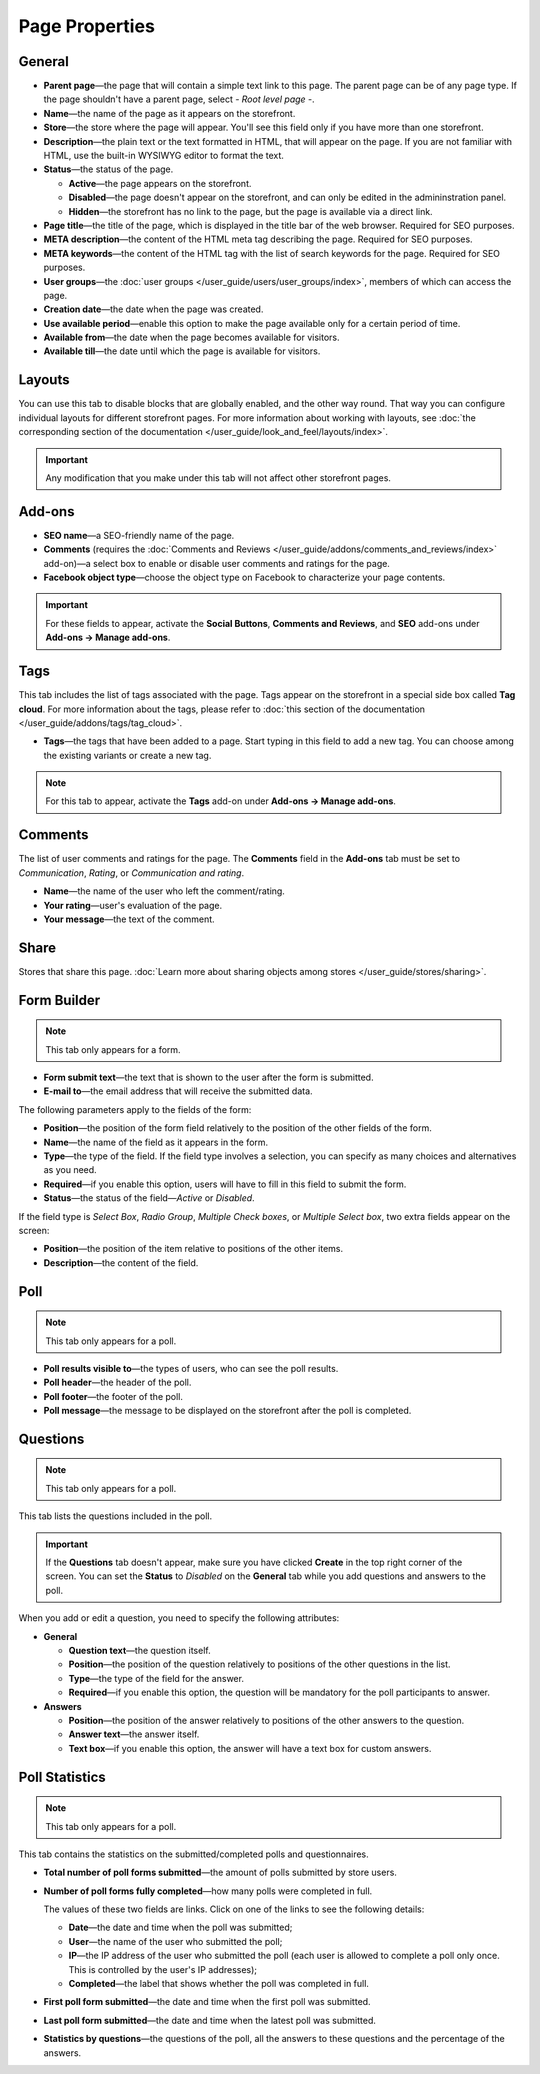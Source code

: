***************
Page Properties
***************

=======
General
=======

* **Parent page**—the page that will contain a simple text link to this page. The parent page can be of any page type. If the page shouldn't have a parent page, select *- Root level page -*.

* **Name**—the name of the page as it appears on the storefront.

* **Store**—the store where the page will appear. You'll see this field only if you have more than one storefront.

* **Description**—the plain text or the text formatted in HTML, that will appear on the page. If you are not familiar with HTML, use the built-in WYSIWYG editor to format the text.

* **Status**—the status of the page.

  * **Active**—the page appears on the storefront.

  * **Disabled**—the page doesn't appear on the storefront, and can only be edited in the admininstration panel.

  * **Hidden**—the storefront has no link to the page, but the page is available via a direct link.

* **Page title**—the title of the page, which is displayed in the title bar of the web browser. Required for SEO purposes.

* **META description**—the content of the HTML meta tag describing the page. Required for SEO purposes.

* **META keywords**—the content of the HTML tag with the list of search keywords for the page. Required for SEO purposes.

* **User groups**—the :doc:`user groups </user_guide/users/user_groups/index>`, members of which can access the page.

* **Creation date**—the date when the page was created.

* **Use available period**—enable this option to make the page available only for a certain period of time.

* **Available from**—the date when the page becomes available for visitors.

* **Available till**—the date until which the page is available for visitors.

=======
Layouts
=======

You can use this tab to disable blocks that are globally enabled, and the other way round. That way you can configure individual layouts for different storefront pages. For more information about working with layouts, see :doc:`the corresponding section of the documentation </user_guide/look_and_feel/layouts/index>`.

.. important::

    Any modification that you make under this tab will not affect other storefront pages.

=======
Add-ons
=======

* **SEO name**—a SEO-friendly name of the page.

* **Comments** (requires the :doc:`Comments and Reviews </user_guide/addons/comments_and_reviews/index>` add-on)—a select box to enable or disable user comments and ratings for the page.

* **Facebook object type**—choose the object type on Facebook to characterize your page contents.

.. important::

    For these fields to appear, activate the **Social Buttons**, **Comments and Reviews**, and **SEO** add-ons under **Add-ons → Manage add-ons**.

====
Tags
====

This tab includes the list of tags associated with the page. Tags appear on the storefront in a special side box called **Tag cloud**. For more information about the tags, please refer to :doc:`this section of the documentation </user_guide/addons/tags/tag_cloud>`.

* **Tags**—the tags that have been added to a page. Start typing in this field to add a new tag. You can choose among the existing variants or create a new tag.

.. note::

    For this tab to appear, activate the **Tags** add-on under **Add-ons → Manage add-ons**.

========
Comments
========

The list of user comments and ratings for the page. The **Comments** field in the **Add-ons** tab must be set to *Communication*, *Rating*, or *Communication and rating*.

* **Name**—the name of the user who left the comment/rating.

* **Your rating**—user's evaluation of the page.

* **Your message**—the text of the comment.

=====
Share
=====

Stores that share this page. :doc:`Learn more about sharing objects among stores </user_guide/stores/sharing>`.

============
Form Builder
============

.. note::

    This tab only appears for a form.

* **Form submit text**—the text that is shown to the user after the form is submitted.

* **E-mail to**—the email address that will receive the submitted data.

The following parameters apply to the fields of the form:

* **Position**—the position of the form field relatively to the position of the other fields of the form.

* **Name**—the name of the field as it appears in the form.

* **Type**—the type of the field. If the field type involves a selection, you can specify as many choices and alternatives as you need.

* **Required**—if you enable this option, users will have to fill in this field to submit the form.

* **Status**—the status of the field—*Active* or *Disabled*.

If the field type is *Select Box*, *Radio Group*, *Multiple Check boxes*, or *Multiple Select box*, two extra fields appear on the screen:

* **Position**—the position of the item relative to positions of the other items.

* **Description**—the content of the field.

====
Poll
====

.. note::

    This tab only appears for a poll.

* **Poll results visible to**—the types of users, who can see the poll results.

* **Poll header**—the header of the poll.

* **Poll footer**—the footer of the poll.

* **Poll message**—the message to be displayed on the storefront after the poll is completed.

=========
Questions
=========

.. note::

    This tab only appears for a poll.

This tab lists the questions included in the poll.

.. important::

    If the **Questions** tab doesn't appear, make sure you have clicked **Create** in the top right corner of the screen. You can set the **Status** to *Disabled* on the **General** tab while you add questions and answers to the poll.

When you add or edit a question, you need to specify the following attributes:

* **General**

  * **Question text**—the question itself.

  * **Position**—the position of the question relatively to positions of the other questions in the list.

  * **Type**—the type of the field for the answer.

  * **Required**—if you enable this option, the question will be mandatory for the poll participants to answer.

* **Answers**

  * **Position**—the position of the answer relatively to positions of the other answers to the question.

  * **Answer text**—the answer itself.

  * **Text box**—if you enable this option, the answer will have a text box for custom answers.

===============
Poll Statistics
===============

.. note::

    This tab only appears for a poll.

This tab contains the statistics on the submitted/completed polls and questionnaires.

* **Total number of poll forms submitted**—the amount of polls submitted by store users.

* **Number of poll forms fully completed**—how many polls were completed in full.

  The values of these two fields are links. Click on one of the links to see the following details: 

  * **Date**—the date and time when the poll was submitted; 

  * **User**—the name of the user who submitted the poll; 

  * **IP**—the IP address of the user who submitted the poll (each user is allowed to complete a poll only once. This is controlled by the user's IP addresses); 

  * **Completed**—the label that shows whether the poll was completed in full.

* **First poll form submitted**—the date and time when the first poll was submitted.

* **Last poll form submitted**—the date and time when the latest poll was submitted.

* **Statistics by questions**—the questions of the poll, all the answers to these questions and the percentage of the answers.
